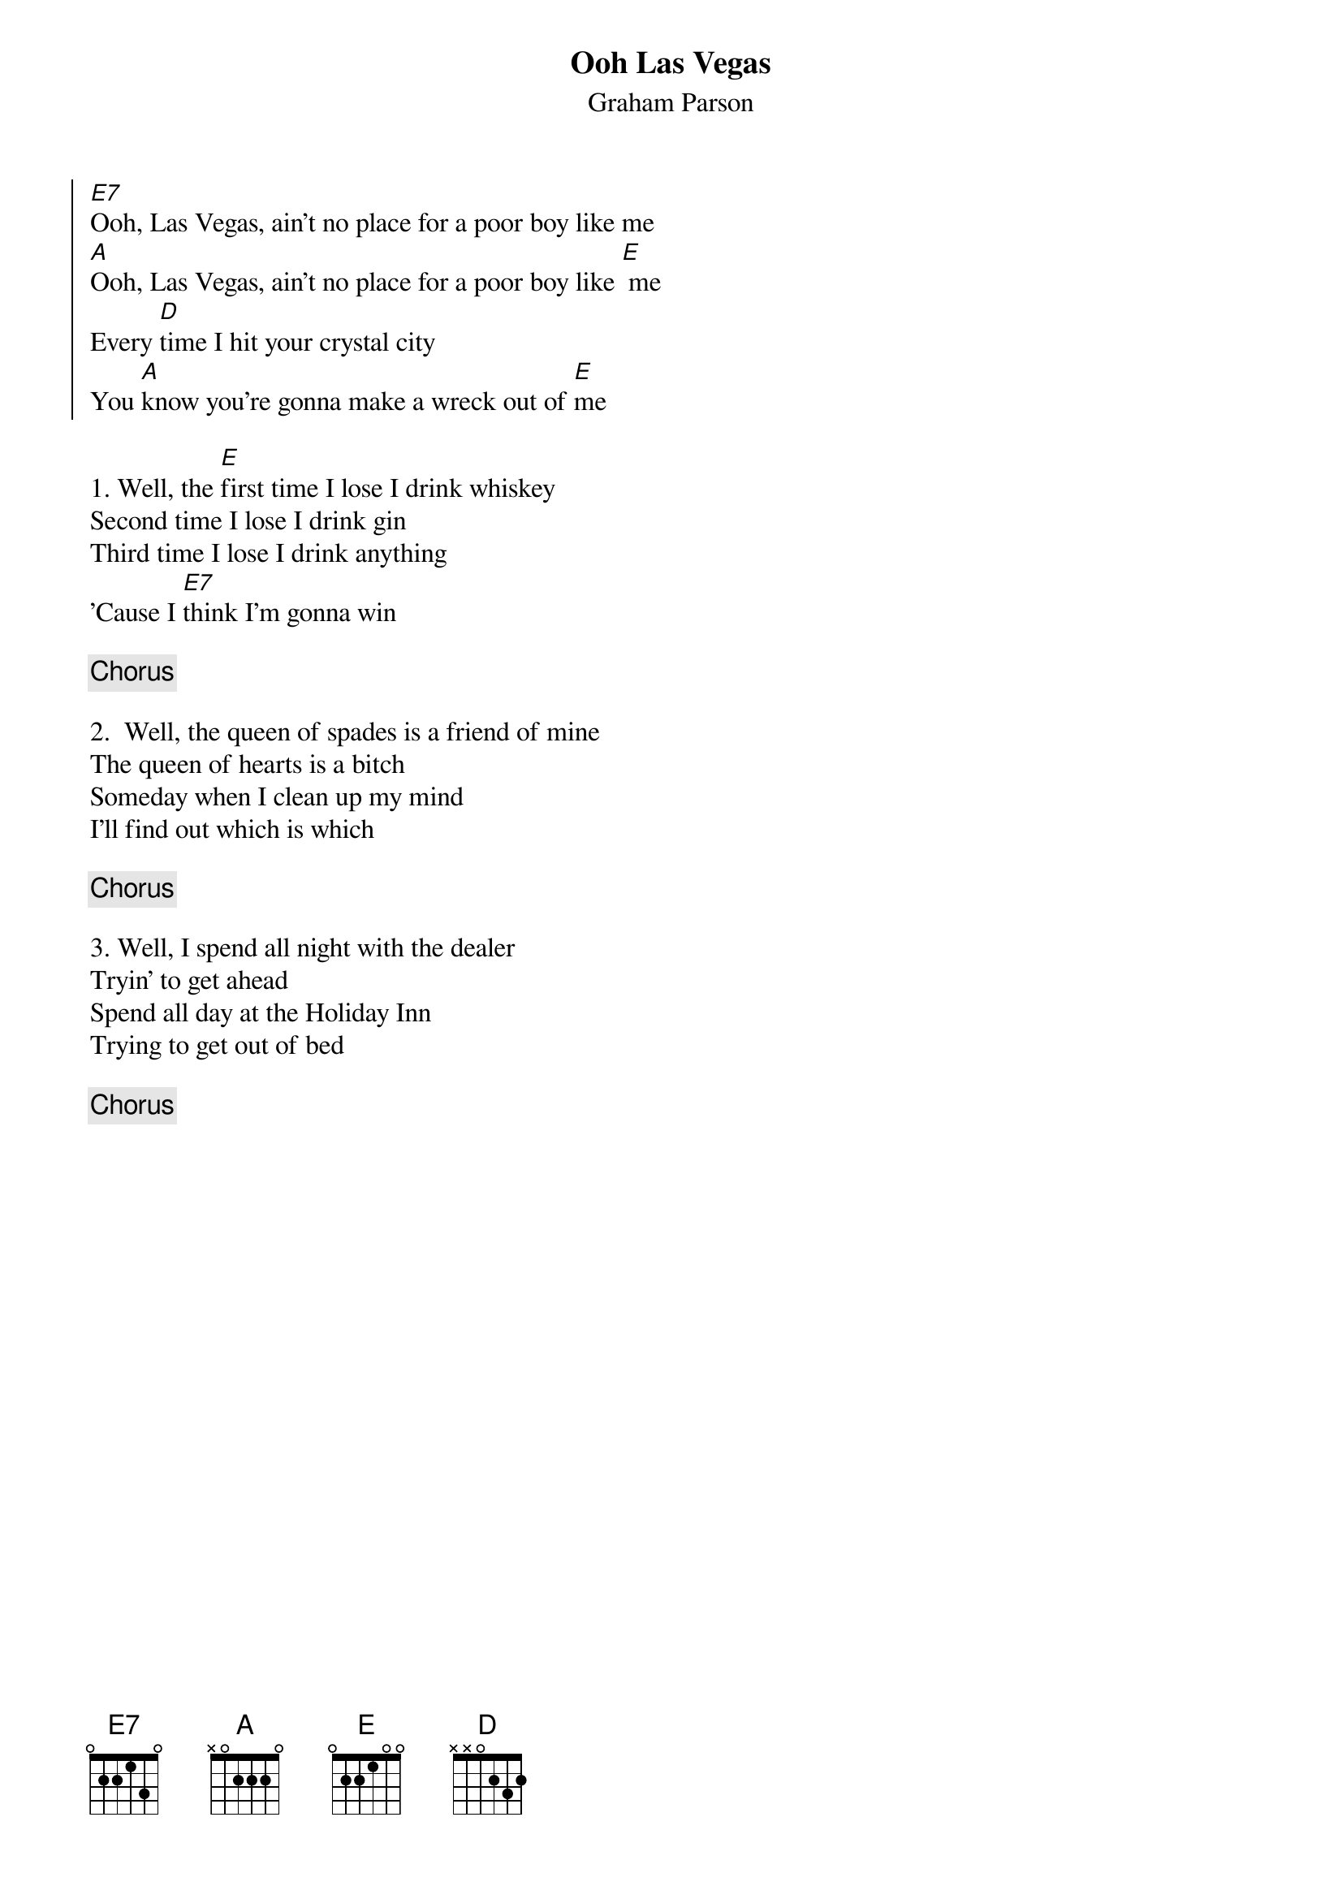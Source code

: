 {title: Ooh Las Vegas}
{subtitle: Graham Parson}

{soc}
[E7]Ooh, Las Vegas, ain't no place for a poor boy like me
[A]Ooh, Las Vegas, ain't no place for a poor boy like [E] me
Every [D]time I hit your crystal city
You [A]know you're gonna make a wreck out of [E]me
{eoc}

{sov}
1. Well, the [E]first time I lose I drink whiskey
Second time I lose I drink gin
Third time I lose I drink anything
'Cause I [E7]think I'm gonna win
{eov}

{chorus}

{sov}
2.  Well, the queen of spades is a friend of mine
The queen of hearts is a bitch
Someday when I clean up my mind
I'll find out which is which
{eov}

{chorus}

{sov}
3. Well, I spend all night with the dealer
Tryin' to get ahead
Spend all day at the Holiday Inn
Trying to get out of bed
{eov}

{chorus}
